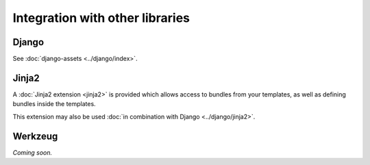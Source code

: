 ================================
Integration with other libraries
================================

Django
------

See :doc:`django-assets <../django/index>`.


Jinja2
------

A :doc:`Jinja2 extension <jinja2>` is provided which allows access to
bundles from your templates, as well as defining bundles inside the
templates.

This extension may also be used
:doc:`in combination with Django <../django/jinja2>`.


Werkzeug
--------

*Coming soon.*
